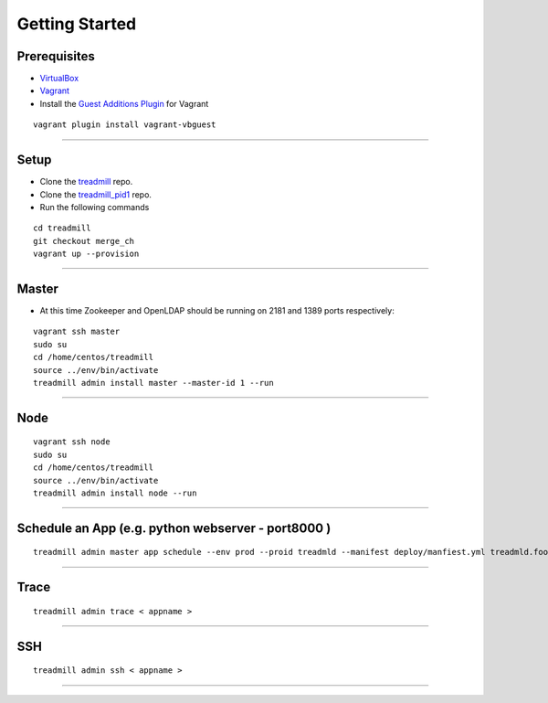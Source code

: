 Getting Started
=========================================================================

Prerequisites
^^^^^^^^^^^^^

- VirtualBox_
- Vagrant_
- Install the `Guest Additions Plugin`_ for Vagrant

::

	vagrant plugin install vagrant-vbguest

-------------------------------------------------------------------------

Setup
^^^^^^^^^^^^^

- Clone the treadmill_ repo.
- Clone the treadmill_pid1_ repo.
- Run the following commands

::

	cd treadmill
	git checkout merge_ch
	vagrant up --provision

-------------------------------------------------------------------------

Master
^^^^^^^^^^^^^
- At this time Zookeeper and OpenLDAP should be running on 2181 and 1389 ports respectively:

::

   vagrant ssh master
   sudo su
   cd /home/centos/treadmill
   source ../env/bin/activate
   treadmill admin install master --master-id 1 --run

-------------------------------------------------------------------------

Node
^^^^^^^^^^^^^^

::

   vagrant ssh node
   sudo su
   cd /home/centos/treadmill
   source ../env/bin/activate
   treadmill admin install node --run

-------------------------------------------------------------------------

Schedule an App (e.g. python webserver - port8000 )
^^^^^^^^^^^^^^^^^^^^^^^^^^^^^^^^^^^^^^^^^^^^^^^^^^^^^

::

   treadmill admin master app schedule --env prod --proid treadmld --manifest deploy/manfiest.yml treadmld.foo


-------------------------------------------------------------------------

Trace
^^^^^^^^^^^^^^^^^^^^^^^^^^^^^^^^^^^^^^^^^^^

::

   treadmill admin trace < appname >

-------------------------------------------------------------------------

SSH
^^^^^^^^^^^^^^^^^^^^^^^^^^^^^^^^^^^^^^^^^^^

::

   treadmill admin ssh < appname >

-------------------------------------------------------------------------


.. _VirtualBox: https://www.virtualbox.org/wiki/Downloads
.. _Vagrant: https://www.vagrantup.com/docs/installation/
.. _Guest Additions Plugin: https://github.com/dotless-de/vagrant-vbguest
.. _treadmill: https://github.com/ThoughtWorksInc/treadmill.git
.. _treadmill_pid1: https://github.com/Morgan-Stanley/treadmill-pid1
